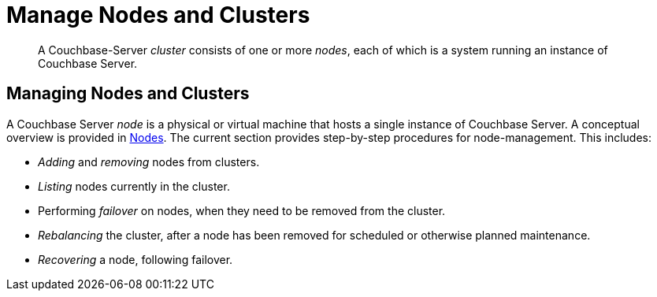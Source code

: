 = Manage Nodes and Clusters

[abstract]
A Couchbase-Server _cluster_ consists of one or more _nodes_, each of which
is a system running an instance of Couchbase Server.

[#managing-nodes-and-clusters]
== Managing Nodes and Clusters

A Couchbase Server _node_ is a physical or virtual machine that hosts a
single instance of Couchbase Server. A conceptual overview is provided in
xref:learn:clusters-and-availability/nodes.adoc[Nodes].
The current section provides step-by-step procedures for node-management.
This includes:

* _Adding_ and _removing_ nodes from clusters.
* _Listing_ nodes currently in the cluster.
* Performing _failover_ on nodes, when they need to be removed from
the cluster.
* _Rebalancing_ the cluster, after a node has been removed for scheduled or
otherwise planned maintenance.
* _Recovering_ a node, following failover.

